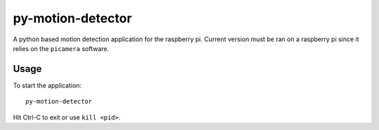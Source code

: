 ==================
py-motion-detector
==================

A python based motion detection application for the raspberry pi.  Current version must be ran on a raspberry pi since it relies on the ``picamera`` software.

Usage
-----

To start the application::

    py-motion-detector

Hit Ctrl-C to exit or use ``kill <pid>``.
